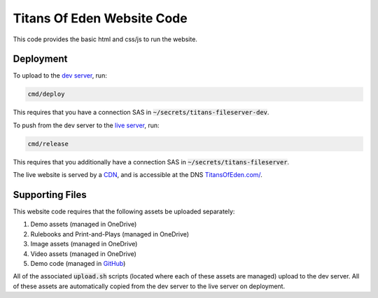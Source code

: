 ###########################
Titans Of Eden Website Code
###########################

This code provides the basic html and css/js to run the website.

**********
Deployment
**********

To upload to the `dev server
<https://titansfileserverdev.z13.web.core.windows.net/>`_, run:

.. code-block:: bash

   cmd/deploy

This requires that you have a connection SAS in
:code:`~/secrets/titans-fileserver-dev`.

To push from the dev server to the `live server <https://titansfileserver
.z13.web.core.windows.net/>`_, run:

.. code-block:: bash

   cmd/release

This requires that you additionally have a connection SAS in
:code:`~/secrets/titans-fileserver`.

The live website is served by a `CDN <https://titans-website.azureedge.net/>`_,
and is accessible at the DNS `TitansOfEden.com/
<https://titans-website.azureedge.net/>`_.

****************
Supporting Files
****************

This website code requires that the following assets be uploaded separately:

#. Demo assets (managed in OneDrive)
#. Rulebooks and Print-and-Plays (managed in OneDrive)
#. Image assets (managed in OneDrive)
#. Video assets (managed in OneDrive)
#. Demo code (managed in `GitHub
   <https://github.com/lakes-legendaries/titans-demo>`_)

All of the associated :code:`upload.sh` scripts (located where each of these
assets are managed) upload to the dev server. All of these assets are
automatically copied from the dev server to the live server on deployment.
